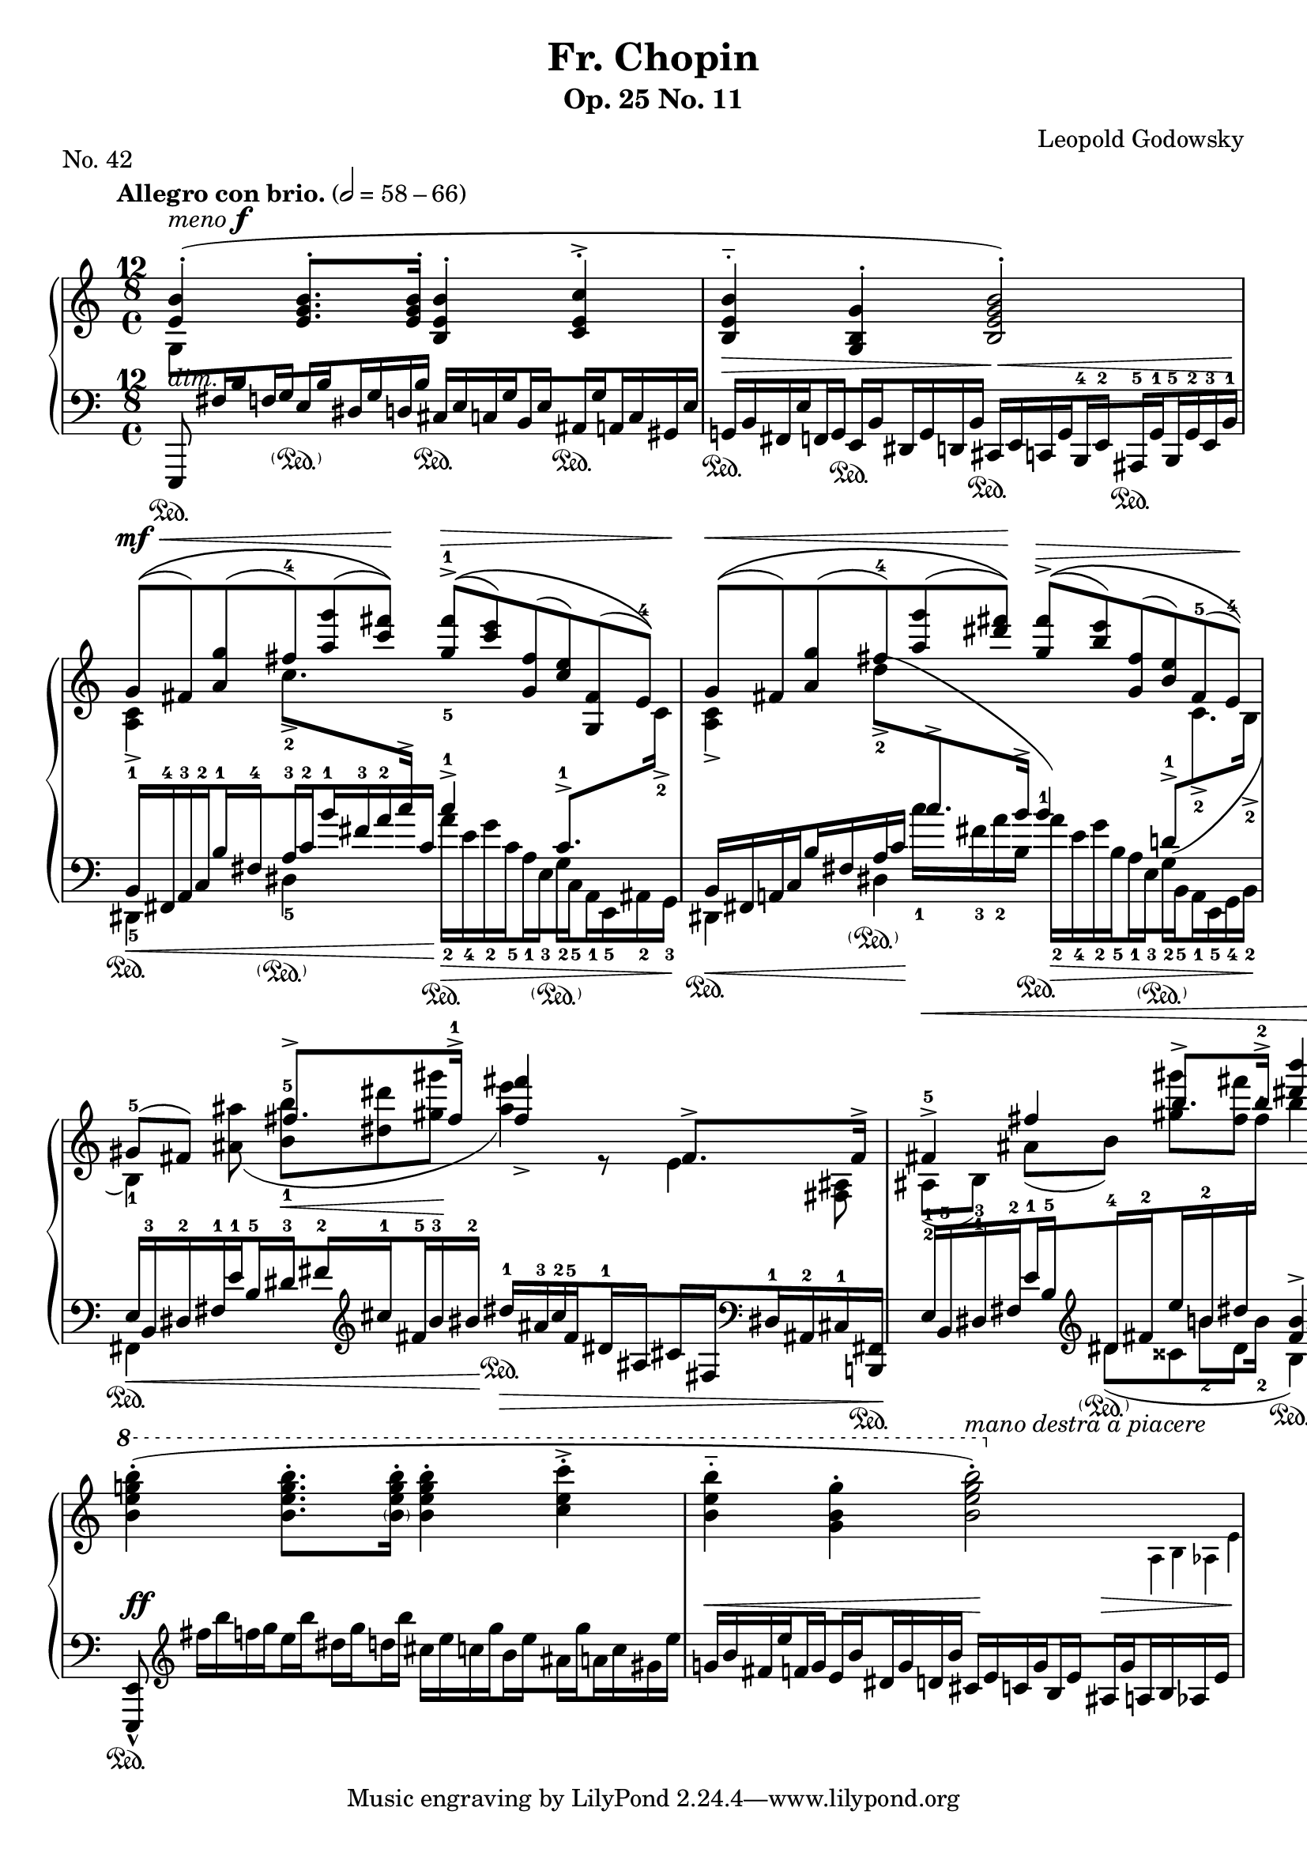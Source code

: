 \version "2.19.0"

\pointAndClickOff

%%%%%%%%%%%%%%%%%%%%%%%%%%%%%%%%%%%%%%%%%%%%%%%%%%%%%%
% Engraver allowing \crossStaff with opposite stem directions
% From music-functions.scm, slight modification

#(define (close-enough? x y)
  "Values are close enough to ignore the difference"
  ;; Greatly reduced precision from the original
  (< (abs (- x y)) 0.1))

#(define (extent-combine extents)
  "Combine a list of extents"
  (if (pair? (cdr extents))
      (interval-union (car extents) (extent-combine (cdr extents)))
      (car extents)))

#(define ((stem-connectable? ref root) stem)
  "Check if the stem is connectable to the root"
  ;; The direction requirement has been removed
  ;; The root is always connectable to itself
  (or (eq? root stem)
       ;; Horizontal positions of the stems must be almost the same
       (close-enough? (car (ly:grob-extent root ref X))
                      (car (ly:grob-extent stem ref X)))))

#(define (stem-span-stencil span)
  "Connect stems if we have at least one stem connectable to the root"
  (let* ((system (ly:grob-system span))
         (root (ly:grob-parent span X))
         (stems (filter (stem-connectable? system root)
                        (ly:grob-object span 'stems))))
    (if (<= 2 (length stems))
        (let* ((yextents (map (lambda (st)
                                (ly:grob-extent st system Y)) stems))
               (yextent (extent-combine yextents))
               (layout (ly:grob-layout root))
               (blot (ly:output-def-lookup layout 'blot-diameter)))
          ;; Hide spanned stems
          (map (lambda (st)
                 (set! (ly:grob-property st 'stencil) #f))
               stems)
          ;; Draw a nice looking stem with rounded corners
          (ly:round-filled-box (ly:grob-extent root root X) yextent blot))
        ;; Nothing to connect, don't draw the span
        #f)))

#(define ((make-stem-span! stems trans) root)
  "Create a stem span as a child of the cross-staff stem (the root)"
  (let ((span (ly:engraver-make-grob trans 'Stem '())))
    (ly:grob-set-parent! span X root)
    (set! (ly:grob-object span 'stems) stems)
    ;; Suppress positioning, the stem code is confused by this weird stem
    (set! (ly:grob-property span 'X-offset) 0)
    (set! (ly:grob-property span 'stencil) stem-span-stencil)))

#(define-public (cross-staff-connect stem)
  "Set cross-staff property of the stem to this function to connect it to
other stems automatically"
  #t)

#(define (stem-is-root? stem)
  "Check if automatic connecting of the stem was requested.  Stems connected
to cross-staff beams are cross-staff, but they should not be connected to
other stems just because of that."
  (eq? cross-staff-connect (ly:grob-property-data stem 'cross-staff)))

#(define (make-stem-spans! ctx stems trans)
  "Create stem spans for cross-staff stems"
  ;; Cannot do extensive checks here, just make sure there are at least
  ;; two stems at this musical moment
  (if (<= 2 (length stems))
      (let ((roots (filter stem-is-root? stems)))
        (map (make-stem-span! stems trans) roots))))

#(define-public (Kneed_span_stem_engraver ctx)
  "Connect cross-staff stems to the stems above in the system"
  (let ((stems '()))
    (make-engraver
     ;; Record all stems for the given moment
     (acknowledgers
      ((stem-interface trans grob source)
       (set! stems (cons grob stems))))
     ;; Process stems and reset the stem list to empty
     ((process-acknowledged trans)
      (make-stem-spans! ctx stems trans)
      (set! stems '())))))

%%%%%%%%%%%%%%%%%%%%%%%%%%%%%%%%%%%%%%%%%%%%%%%%%%%%%%%%%%

chu = \change Staff = "up"
chd = \change Staff = "down"

global = {
  \tempo "Allegro con brio." 2=58-66
  \accidentalStyle modern
  \override Staff.TimeSignature.stencil =
    #(lambda (grob)
       (grob-interpret-markup
         grob
         #{
           \markup {
             \override #'(baseline-skip . 0) \number \vcenter \center-column {
               "12" "8" \vspace #1/3 \musicglyph #"timesig.C44" \vspace #1/3
             }
           }
         #}))
  \time 4/4
}

conductor = {
  \repeat unfold 4 { s1*2 \break }
}

voiceA = \transpose c c' {
  \chu
  \override Script.direction = #UP
  \dynamicUp
  \voiceOne
  | <e b>4-.(^\markup { \italic "meno" \dynamic "f" } <e g b>8.-. q16-. <b, e b>4-. <c e c'>4-.->
  | <b, e b>4-_ <g, b, g>4-. <b, e g b>2-.)
  \tuplet 6/4 2 {
    | g8[(\(^\mf\< fis) <a g'>( fis')-4 <a' g''>( <c'' fis''>])\)\! <g'-5 fis''-1>[(\(->\> <c'' e''>) <g fis'>( <c' e'>) <g, fis>( e])\)-4
    | g[(\(\< fis) <a g'>( fis')-4 <a' g''>( <dis'' fis''>])\)\! <g' fis''>[(\(->\> <b' e''>) <g fis'>( <b e'>) fis(-5 e]-4)\)\!
  }
  | \tuplet 3/2 { gis8(-5 fis8) s8 } fis'8.-> fis'16->-1 <fis' fis''>4_> fis8.-> fis16->
  | \tuplet 3/2 { fis4->-5\< fis'4 b'8.-> b'16->-2 } <dis'' b''>4 r4\!
  \ottava #1
  \oneVoice
  \transpose c c'' {
    | <b, e g b>4-.( q8.-. <\parenthesize b, e g b>16-. <b, e g b>4-. <c e c'>4-.->
    | <b, e b>4-_ <g, b, g>4-. << <b, e g b>2-.) { s4 \ottava #0 s4 } >>
  }
}

voiceB = \transpose c c' {
  \chu
  | s1*2
  | \voiceTwo <c a,>4-> c'8.->-2 \chd \voiceOne c'16-> c'4->-1 c8.->-1 \chu \voiceTwo c16->-2
  | <c a,>4-> \tuplet 3/2 { \once \slurUp d'8->(-2 \chd \voiceOne c'8.-> b16-> } b4)-1 \tuplet 3/2 { \once \slurDown d8->(-1 \chu \voiceTwo c8.->-2 b,16->-2 }
  \tuplet 3/2 4 {
    | b,4)-1 <ais ais'>8( <b-1 b'-5>8\< <dis' dis''>8 <gis' gis''>8\! <ais' e''>4) r8 e4 <fis, ais,>8
    | ais,8[(-2 b,])-1 ais[( b]) <gis' gis''>[ <fis' fis''>]
  }
  s2
  | s1
  | s2
  \stemDown
  \autoBeamOff
  \omit Flag
  \override NoteColumn.X-offset = #(lambda (grob) (+ (ly:note-head::stem-x-shift grob) 1.2))
  <>^\markup \italic "mano destra a piacere"
  \tuplet 3/2 { s2 \tiny a,16 b, as, e }
}

bLO = \once \override Stem.beaming = #(cons (list 0 1) (list 0))
bRO = \once \override Stem.beaming = #(cons (list 0) (list 0 1))
bLI = \once \override Stem.beaming = #(cons (list 0 -1) (list 0))
bRI = \once \override Stem.beaming = #(cons (list 0) (list 0 -1))

voiceC = {
  \chu
  \tuplet 6/4 2 {
    | \stemDown g8[ \chd \stemUp fis16 \bLO b \bRO f \bLI g \bRI e \bLO b \bRO dis g d b] \stemNeutral cis[ e c \bLO g \bRO b, \bLI e \bRI ais, \bLO g \bRO a, c gis, e]
    | g,[ b, fis, \bLO e \bRO f, \bLI g, \bRI e, \bLO b, \bRO dis, g, d, b,] cis,[ e, c, \bLO g, \bRO b,,-4 \bLI e,-2 \bRI ais,,-5 \bLO g,-1 \bRO b,,-5 g,-2 e,-3 b,]-1
    | \voiceOne b,[-1\< fis,-4 a,-3 \bLO c-2 \bRO b-1 \bLI fis-4 \bRI a-3 \bLO c'-2 \bRO b'-1 fis'-3 a'-2 c']\! \voiceTwo a'[-2\> e'-4 g'-2 \bLO c'-5 \bRO a-1 \bLI e-3 \bRI g-2 \bLO c-5 \bRO a,-1 e,-5 ais,-2 g,]-3
    | \voiceOne b,[\< fis, a, \bLO c \bRO b fis a c']\! \voiceTwo c''[-1 fis'-3 a'-2 b] a'[-2\> e'-4 g'-2 \bLO b-5 \bRO a-1 \bLI e-3 \bRI g-2 \bLO b,-5 \bRO a,-1 e,-5 g,-4 b,]-2
    | \voiceOne e[\< b,-3 dis-2 fis-1 \bLO e'-1 \bRO b-5 \bLI dis'-3 \bRI fis'-2 \clef treble \bLO cis''-1 \bRO fis'-5 b'-3 bis']-2\! dis''[-1\> ais'-3 cis''-2 \bLO fis'-5 \bRO dis'-1 \bLI ais \bRI cis' \bLO fis \clef bass \bRO dis-1 ais,-2 cis-1 <b,, fis,>]\!
    | e[-1 b,-5 dis-3 \bLO fis-2 \bRO e'-1 \bLI b-5 \oneVoice \clef treble \bRI dis'-4 \bLO fis'-2 \bRO e'' b'-2 dis'' \chu fis'']-1
  }
  b''4 \chd \oneVoice s4
  \tuplet 6/4 2 {
    | s8 \clef treble \transpose c c'' { fis16[ b f \bLO g \bRO e \bLO b \bRI dis \bLO g \bRO d b] cis[ e c \bLO g \bRO b, \bLI e \bRI ais, \bLO g \bRO a, c gis, e] }
    | \transpose c c' { g[ b fis \bLO e' \bRO f \bLI g \bRI e \bLO b \bRO dis g d b] cis[ e c \bLO g \bRO b, \bLI e \bRI ais, \bLO g \crossStaff { \bRO a, b, as, e] } }
  }
}

voiceD = \transpose c c, {
  \chd
  \voiceTwo
  | \tuplet 3/2 { \once \stemUp e,8 s8 s8 } s2.
  | s1
  | dis4-5 dis'4-5 s2
  | dis4 dis'4 s2
  | fis4 s2.
  | s4
  \transpose c c'' <<
    { \tuplet 3/2 { dis8( cisis8 dis8 } b,4) }
    \new Voice {
      \voiceTwo \tuplet 3/2 { s8. b8-2 b16-2 }
      \voiceOne <fis b>4->
    }
  >>
  \oneVoice \clef bass \once \dynamicUp <b, b>8.\< q16\!
  | \tuplet 3/2 { <e, e>8-^ s8 s8 }
}

dynamics = {
  | s1-\markup \italic "dim."
  | s2\> s2\<
  | s1*4\!
  | s1\ff
  | s2\< s4\! s4\> <>\!
}

sustain = {
  | s4\sustainOn s4-\parenthesize\sustainOn s4\sustainOn s4\sustainOn
  | s4\sustainOn s4\sustainOn s4\sustainOn s4\sustainOn
  | s4\sustainOn s4-\parenthesize\sustainOn s4\sustainOn s4-\parenthesize\sustainOn
  | s4\sustainOn s4-\parenthesize\sustainOn s4\sustainOn s4-\parenthesize\sustainOn
  | s2\sustainOn s4\sustainOn \tuplet 6/4 { s16*5 s16\sustainOn }
  | s4 s4-\parenthesize\sustainOn s2\sustainOn
  | s1*2\sustainOn
}

\paper {
  indent = 0\cm
  page-count = #1
}

\header {
  title = "Fr. Chopin"
  subtitle = "Op. 25 No. 11"
  piece = "No. 42"
  composer = "Leopold Godowsky"
}

\score {
  \new PianoStaff <<
    \new Dynamics \conductor
    \new Staff = "up" {
      \global
      \clef treble
      <<
        \new Voice \voiceA
        \new Voice \voiceB
        \new Voice \voiceC
        \new Voice \voiceD
        s1*8
      >>
    }
    \new Dynamics \dynamics
    \new Staff = "down" {
      \global
      \clef bass
      <<
        \sustain
        s1*8
      >>
    }
  >>
  \layout {
    \context {
      \Score
      \override NonMusicalPaperColumn.line-break-permission = ##f
      \remove "Bar_number_engraver"
    }
    \context {
      \PianoStaff
      \consists #Kneed_span_stem_engraver
    }
    \context {
      \Voice
      \omit TupletBracket
      \omit TupletNumber
    }
  }
}
